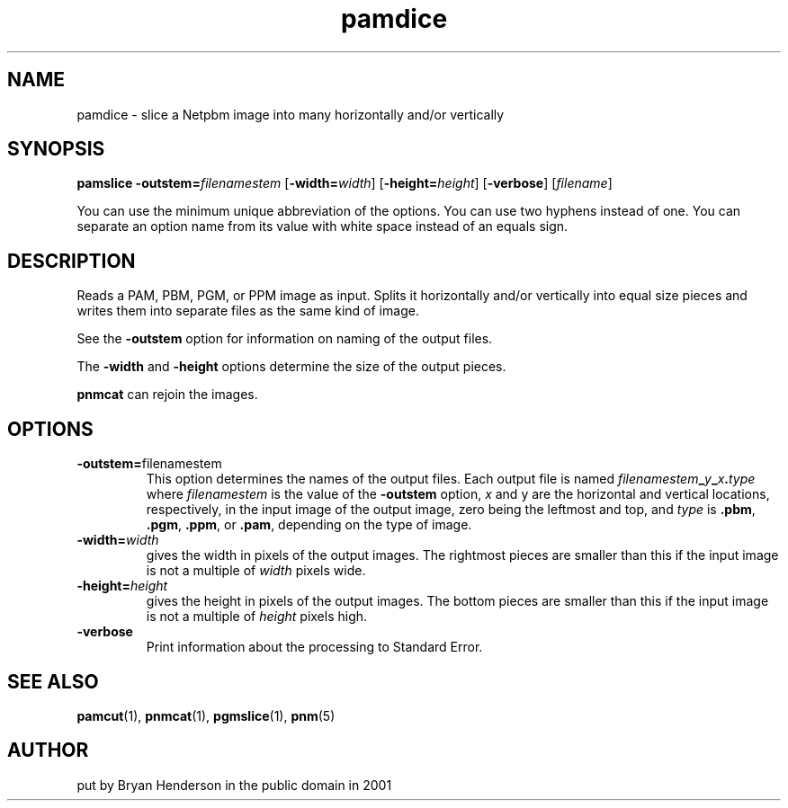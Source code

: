 .TH pamdice 1 "31 January 2001"
.IX pamdice
.SH NAME
pamdice - slice a Netpbm image into many horizontally and/or vertically

.SH SYNOPSIS
.B pamslice
.BI -outstem= filenamestem
.RB [ -width=\fIwidth ]
.RB [ -height=\fIheight ]
.RB [ -verbose ]
.RI [ filename ]

You can use the minimum unique abbreviation of the options.  You can use
two hyphens instead of one.  You can separate an option name from its value
with white space instead of an equals sign.

.SH DESCRIPTION
Reads a PAM, PBM, PGM, or PPM image as input.  Splits it horizontally and/or
vertically into equal size pieces and writes them into separate files as
the same kind of image.

See the 
.B -outstem
option for information on naming of the output files.

The 
.B -width
and
.B -height
options determine the size of the output pieces.

.B pnmcat
can rejoin the images.

.SH OPTIONS
.TP
.BR -outstem= filenamestem
This option determines the names of the output files.  Each output file 
is named
.IB filenamestem _ y _ x . type
where 
.I filenamestem
is the value of the 
.B -outstem
option, 
.I x
and y are the horizontal and vertical locations, respectively, in the
input image of the output image, zero being the leftmost and top, and
.I type
is 
.BR .pbm ,
.BR .pgm ,
.BR .ppm ,
or
.BR .pam ,
depending on the type of image.

.TP
.BI -width= width
gives the width in pixels of the output images.  The rightmost pieces are
smaller than this if the input image is not a multiple of 
.I width 
pixels wide.

.TP
.BI -height= height
gives the height in pixels of the output images.  The bottom pieces are
smaller than this if the input image is not a multiple of 
.I height 
pixels high.

.TP
.B -verbose
Print information about the processing to Standard Error.

.SH "SEE ALSO"
.BR pamcut (1),
.BR pnmcat (1),
.BR pgmslice (1),
.BR pnm (5)

.SH AUTHOR
put by Bryan Henderson in the public domain in 2001
